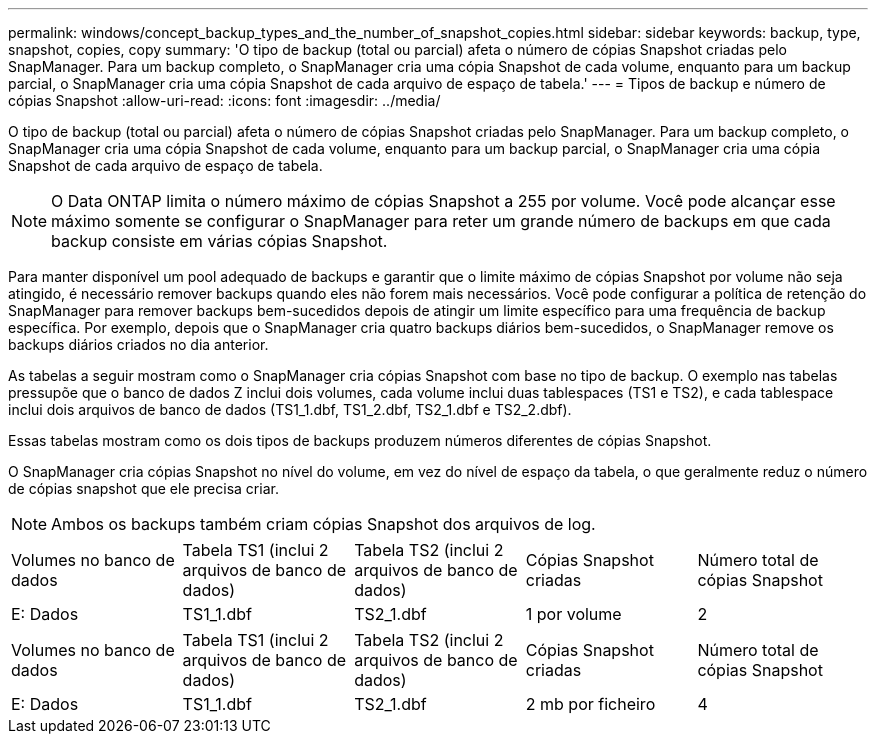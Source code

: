 ---
permalink: windows/concept_backup_types_and_the_number_of_snapshot_copies.html 
sidebar: sidebar 
keywords: backup, type, snapshot, copies, copy 
summary: 'O tipo de backup (total ou parcial) afeta o número de cópias Snapshot criadas pelo SnapManager. Para um backup completo, o SnapManager cria uma cópia Snapshot de cada volume, enquanto para um backup parcial, o SnapManager cria uma cópia Snapshot de cada arquivo de espaço de tabela.' 
---
= Tipos de backup e número de cópias Snapshot
:allow-uri-read: 
:icons: font
:imagesdir: ../media/


[role="lead"]
O tipo de backup (total ou parcial) afeta o número de cópias Snapshot criadas pelo SnapManager. Para um backup completo, o SnapManager cria uma cópia Snapshot de cada volume, enquanto para um backup parcial, o SnapManager cria uma cópia Snapshot de cada arquivo de espaço de tabela.


NOTE: O Data ONTAP limita o número máximo de cópias Snapshot a 255 por volume. Você pode alcançar esse máximo somente se configurar o SnapManager para reter um grande número de backups em que cada backup consiste em várias cópias Snapshot.

Para manter disponível um pool adequado de backups e garantir que o limite máximo de cópias Snapshot por volume não seja atingido, é necessário remover backups quando eles não forem mais necessários. Você pode configurar a política de retenção do SnapManager para remover backups bem-sucedidos depois de atingir um limite específico para uma frequência de backup específica. Por exemplo, depois que o SnapManager cria quatro backups diários bem-sucedidos, o SnapManager remove os backups diários criados no dia anterior.

As tabelas a seguir mostram como o SnapManager cria cópias Snapshot com base no tipo de backup. O exemplo nas tabelas pressupõe que o banco de dados Z inclui dois volumes, cada volume inclui duas tablespaces (TS1 e TS2), e cada tablespace inclui dois arquivos de banco de dados (TS1_1.dbf, TS1_2.dbf, TS2_1.dbf e TS2_2.dbf).

Essas tabelas mostram como os dois tipos de backups produzem números diferentes de cópias Snapshot.

O SnapManager cria cópias Snapshot no nível do volume, em vez do nível de espaço da tabela, o que geralmente reduz o número de cópias snapshot que ele precisa criar.


NOTE: Ambos os backups também criam cópias Snapshot dos arquivos de log.

|===


| Volumes no banco de dados | Tabela TS1 (inclui 2 arquivos de banco de dados) | Tabela TS2 (inclui 2 arquivos de banco de dados) | Cópias Snapshot criadas | Número total de cópias Snapshot 


 a| 
E: Dados
 a| 
TS1_1.dbf
 a| 
TS2_1.dbf
 a| 
1 por volume
 a| 
2

|===
|===


| Volumes no banco de dados | Tabela TS1 (inclui 2 arquivos de banco de dados) | Tabela TS2 (inclui 2 arquivos de banco de dados) | Cópias Snapshot criadas | Número total de cópias Snapshot 


 a| 
E: Dados
 a| 
TS1_1.dbf
 a| 
TS2_1.dbf
 a| 
2 mb por ficheiro
 a| 
4

|===